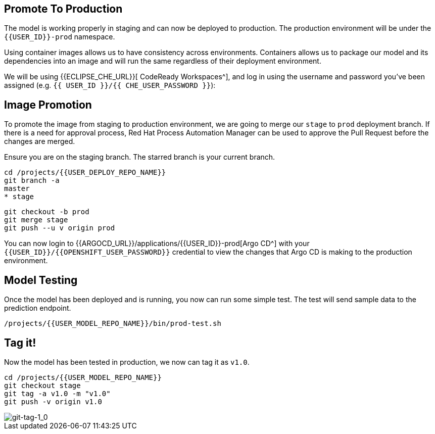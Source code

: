 ## Promote To Production

The model is working properly in staging and can now be deployed to production. The production environment will be under the `{{USER_ID}}-prod` namespace.

Using container images allows us to have consistency across environments. Containers allows us to package our model and its dependencies into an image and will run the same regardless of their deployment environment.

We will be using {{ECLIPSE_CHE_URL}}[ CodeReady Workspaces^], and log in using the username and
password you’ve been assigned (e.g. `{{ USER_ID }}/{{ CHE_USER_PASSWORD }}`):

## Image Promotion

To promote the image from staging to production environment, we are going to merge our `stage` to `prod` deployment branch. If there is a need for approval process, Red Hat Process Automation Manager can be used to approve the Pull Request before the changes are merged.

Ensure you are on the staging branch. The starred branch is your current branch.

[source,sh]
----
cd /projects/{{USER_DEPLOY_REPO_NAME}}
git branch -a
master
* stage
----

[source,sh,role="copypaste"]
----
git checkout -b prod
git merge stage
git push --u v origin prod
----

You can now login to {{ARGOCD_URL}}/applications/{{USER_ID}}-prod[Argo CD^] with your `{{USER_ID}}/{{OPENSHIFT_USER_PASSWORD}}` credential to view the changes that Argo CD is making to the production environment. 

## Model Testing

Once the model has been deployed and is running, you now can run some simple test. The test will send sample data to the prediction endpoint. 

[source,sh,role="copypaste"]
----
/projects/{{USER_MODEL_REPO_NAME}}/bin/prod-test.sh
----

## Tag it!

Now the model has been tested in production, we now can tag it as `v1.0`.

[source,sh,role="copypaste"]
----
cd /projects/{{USER_MODEL_REPO_NAME}}
git checkout stage
git tag -a v1.0 -m "v1.0"
git push -v origin v1.0
----

image::git-tag-1_0.png[git-tag-1_0]